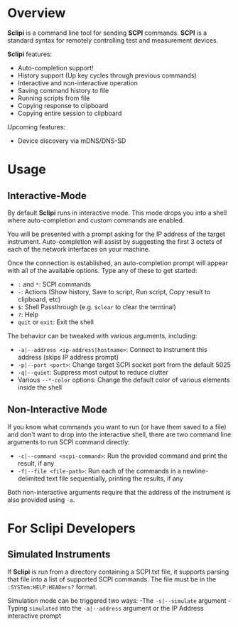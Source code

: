 * Overview

*Sclipi* is a command line tool for sending *SCPI* commands. *SCPI* is a standard syntax for remotely controlling test and measurement devices.

 *Sclipi* features:
- Auto-completion support!
- History support (Up key cycles through previous commands)
- Interactive and non-interactive operation
- Saving command history to file
- Running scripts from file
- Copying response to clipboard
- Copying entire session to clipboard

Upcoming features:
- Device discovery via mDNS/DNS-SD
 
* Usage

** Interactive-Mode
By default *Sclipi* runs in interactive mode. This mode drops you into a shell where auto-completion and custom commands are enabled. 

You will be presented with a prompt asking for the IP address of the target instrument. Auto-completion will assist by suggesting the first 3 octets of each of the network interfaces on your machine.

Once the connection is established, an auto-completion prompt will appear with all of the available options. Type any of these to get started:
- ~:~ and ~*~: SCPI commands
- ~-~: Actions (Show history, Save to script, Run script, Copy result to clipboard, etc)
- ~$~: Shell Passthrough (e.g. ~$clear~ to clear the terminal)
- ~?~: Help
- ~quit~ or ~exit~: Exit the shell

The behavior can be tweaked with various arguments, including:
- ~-a|--address <ip-address|hostname>~: Connect to instrument this address (skips IP address prompt)
- ~-p|--port <port>~: Change target SCPI socket port from the default 5025
- ~-q|--quiet~: Suppress most output to reduce clutter
- Various ~--*-color~ options: Change the default color of various elements inside the shell
 
** Non-Interactive Mode 
If you know what commands you want to run (or have them saved to a file) and don't want to drop into the interactive shell, there are two command line arguments to run SCPI command directly:
- ~-c|--command <scpi-command>~: Run the provided command and print the result, if any
- ~-f|--file <file-path>~: Run each of the commands in a newline-delimited text file sequentially, printing the results, if any

Both non-interactive arguments require that the address of the instrument is also provided using ~-a~.

* For Sclipi Developers
** Simulated Instruments
If *Sclipi* is run from a directory containing a SCPI.txt file, it supports parsing that file into a list of supported SCPI commands. The file must be in the ~:SYSTem:HELP:HEADers?~ format.

Simulation mode can be triggered two ways:
-The ~-s|--simulate~ argument
-Typing ~simulated~ into the ~-a|--address~ argument or the IP Address interactive prompt



